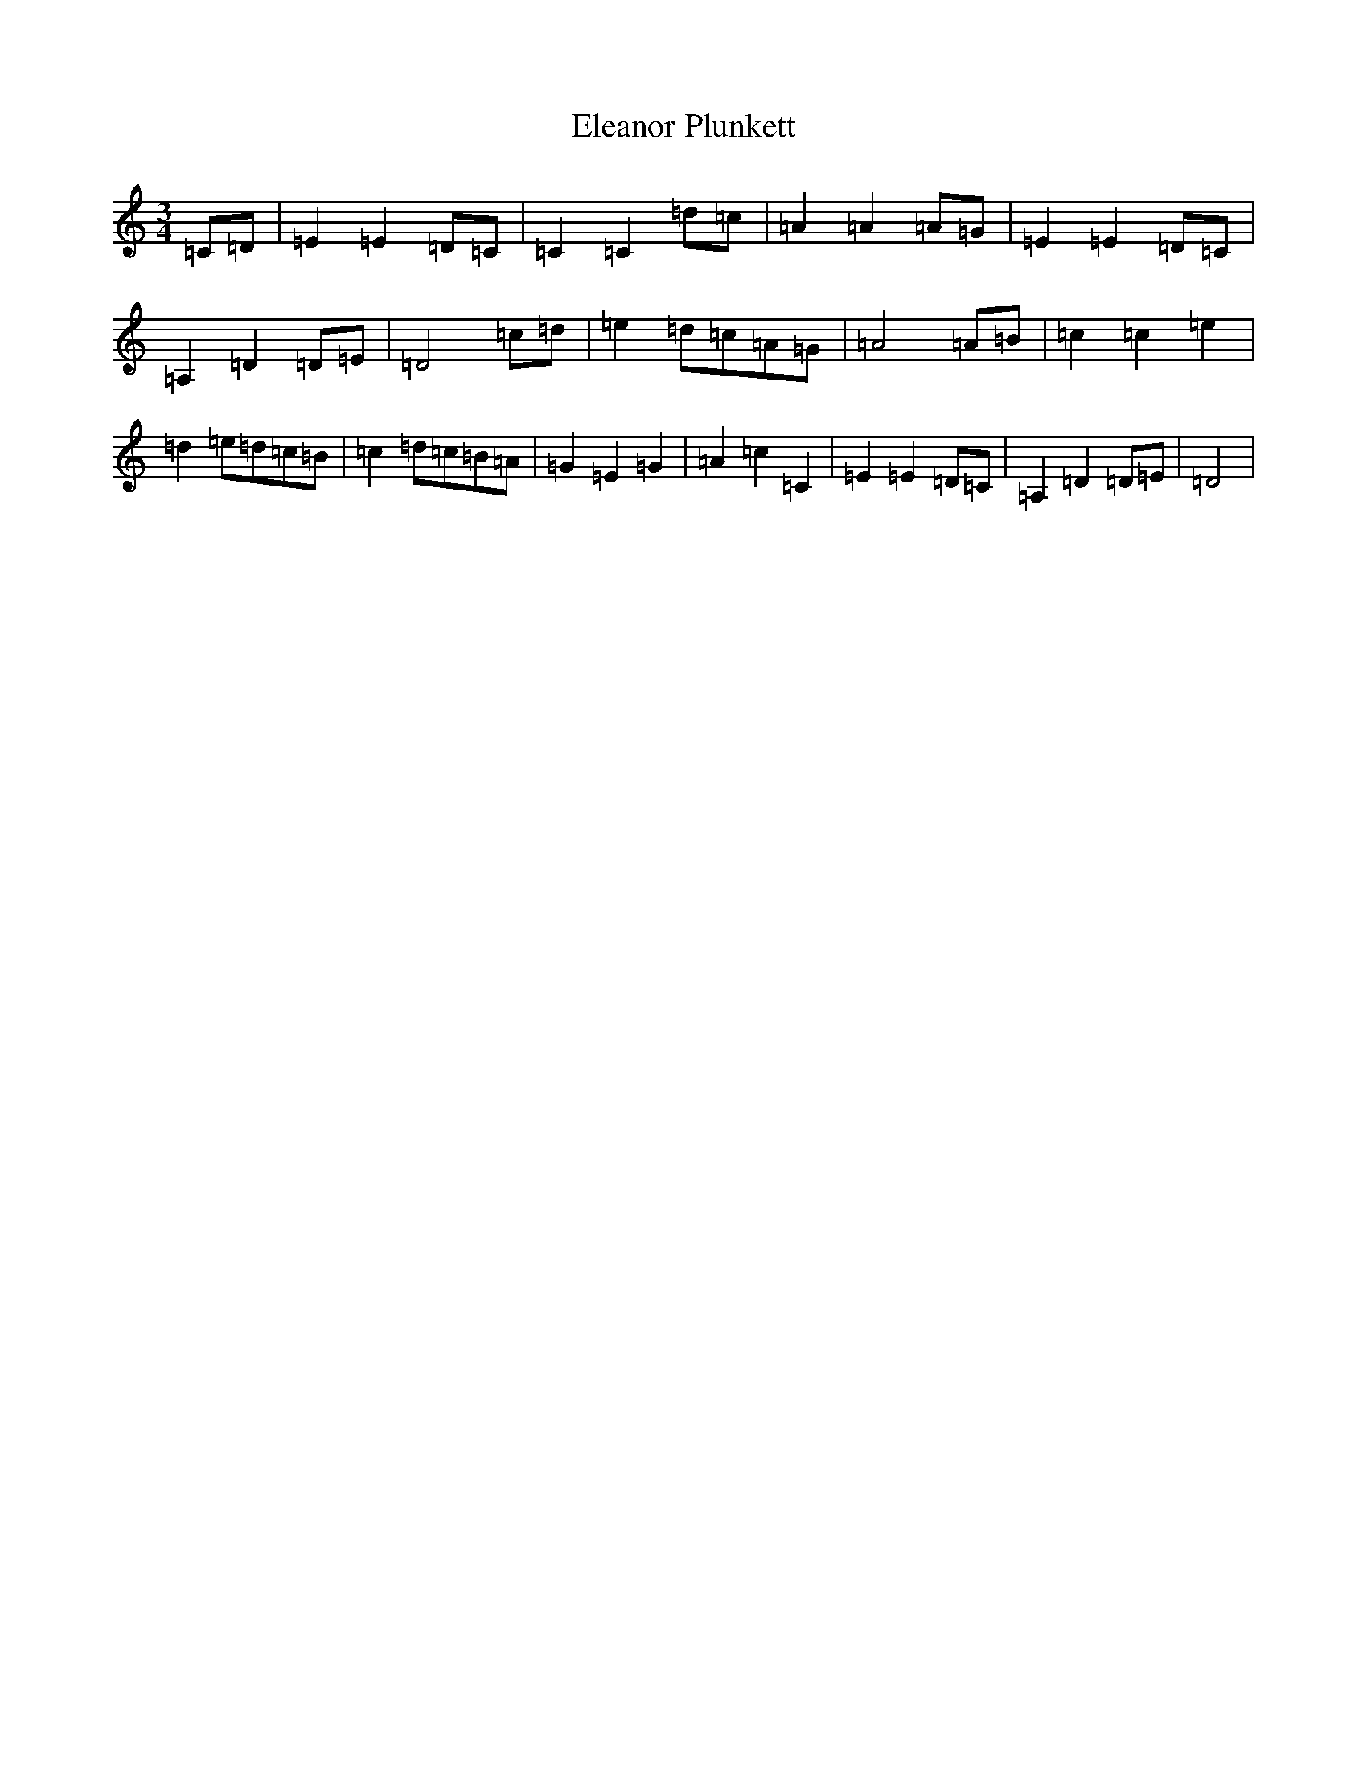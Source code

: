 X: 6087
T: Eleanor Plunkett
S: https://thesession.org/tunes/2575#setting2575
R: waltz
M:3/4
L:1/8
K: C Major
=C=D|=E2=E2=D=C|=C2=C2=d=c|=A2=A2=A=G|=E2=E2=D=C|=A,2=D2=D=E|=D4=c=d|=e2=d=c=A=G|=A4=A=B|=c2=c2=e2|=d2=e=d=c=B|=c2=d=c=B=A|=G2=E2=G2|=A2=c2=C2|=E2=E2=D=C|=A,2=D2=D=E|=D4|